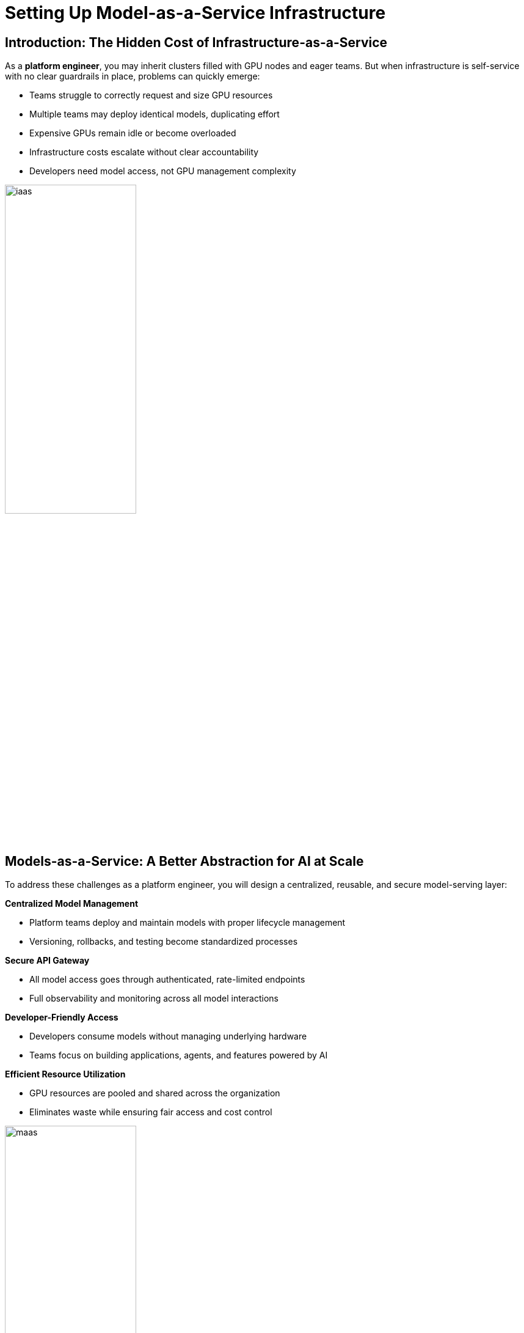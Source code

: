 :imagesdir: ../assets/images

[#maas_introduction]
= Setting Up Model-as-a-Service Infrastructure

== Introduction: The Hidden Cost of Infrastructure-as-a-Service

As a **platform engineer**, you may inherit clusters filled with GPU nodes and eager teams. But when infrastructure is self-service with no clear guardrails in place, problems can quickly emerge:

- Teams struggle to correctly request and size GPU resources
- Multiple teams may deploy identical models, duplicating effort
- Expensive GPUs remain idle or become overloaded
- Infrastructure costs escalate without clear accountability
- Developers need model access, not GPU management complexity

[.bordershadow]
image::02/iaas.png[width="50%"]

== Models-as-a-Service: A Better Abstraction for AI at Scale

To address these challenges as a platform engineer, you will design a centralized, reusable, and secure model-serving layer:

**Centralized Model Management**

* Platform teams deploy and maintain models with proper lifecycle management
* Versioning, rollbacks, and testing become standardized processes

**Secure API Gateway**

* All model access goes through authenticated, rate-limited endpoints
* Full observability and monitoring across all model interactions

**Developer-Friendly Access**

* Developers consume models without managing underlying hardware
* Teams focus on building applications, agents, and features powered by AI

**Efficient Resource Utilization**

* GPU resources are pooled and shared across the organization
* Eliminates waste while ensuring fair access and cost control

[.bordershadow]
image::02/maas.png[width="50%"]

== Module 1 Goals: Step into the Platform Engineer Role

In this first module, you will take your first step into the role of a platform engineer enabling Generative AI at scale.

**What You'll Accomplish:**

* Explore OpenShift AI architecture and its enterprise model-serving capabilities
* Understand how an API Gateway can securely expose model endpoints to end users

**Your Learning Outcome:**

By completing this module, you'll understand how to transform raw GPU infrastructure into a scalable, manageable Model-as-a-Service foundation. This platform will serve as the cornerstone for AI-powered applications across your organization.